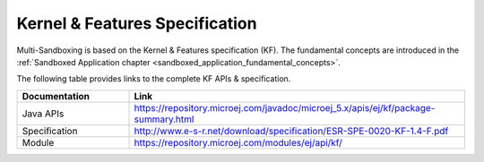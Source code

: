 .. _kf_specification:

Kernel & Features Specification
===============================

Multi-Sandboxing is based on the Kernel & Features specification (KF). 
The fundamental concepts are introduced in the :ref:`Sandboxed Application chapter <sandboxed_application_fundamental_concepts>`. 

The following table provides links to the complete KF APIs & specification.

.. list-table::
   :widths: 10 30

   * - **Documentation**
     - **Link**
   * - Java APIs
     - https://repository.microej.com/javadoc/microej_5.x/apis/ej/kf/package-summary.html
   * - Specification
     - http://www.e-s-r.net/download/specification/ESR-SPE-0020-KF-1.4-F.pdf
   * - Module
     - https://repository.microej.com/modules/ej/api/kf/

..
   | Copyright 2008-2023, MicroEJ Corp. Content in this space is free 
   for read and redistribute. Except if otherwise stated, modification 
   is subject to MicroEJ Corp prior approval.
   | MicroEJ is a trademark of MicroEJ Corp. All other trademarks and 
   copyrights are the property of their respective owners.
